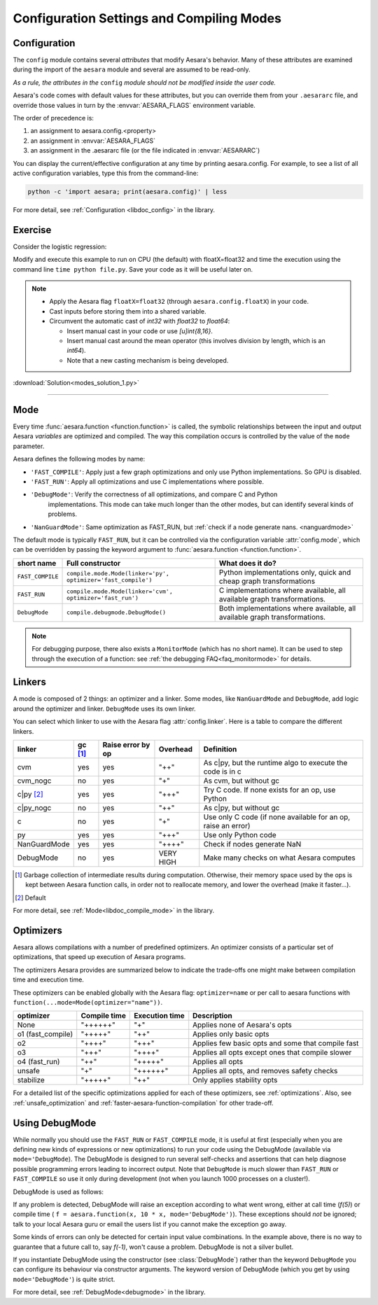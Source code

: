 
.. _using_modes:

==========================================
Configuration Settings and Compiling Modes
==========================================


Configuration
=============

The ``config`` module contains several *attributes* that modify Aesara's behavior.  Many of these
attributes are examined during the import of the ``aesara`` module and several are assumed to be
read-only.

*As a rule, the attributes in the* ``config`` *module should not be modified inside the user code.*

Aesara's code comes with default values for these attributes, but you can
override them from your ``.aesararc`` file, and override those values in turn by
the :envvar:`AESARA_FLAGS` environment variable.

The order of precedence is:

1. an assignment to aesara.config.<property>
2. an assignment in :envvar:`AESARA_FLAGS`
3. an assignment in the .aesararc file (or the file indicated in :envvar:`AESARARC`)

You can display the current/effective configuration at any time by printing
aesara.config.  For example, to see a list  of all active configuration
variables, type this from the command-line:

.. code-block:: bash

    python -c 'import aesara; print(aesara.config)' | less


For more detail, see :ref:`Configuration <libdoc_config>` in the library.


Exercise
========


Consider the logistic regression:

.. testcode::

    import numpy
    import aesara
    import aesara.tensor as at
    rng = numpy.random

    N = 400
    feats = 784
    D = (rng.randn(N, feats).astype(aesara.config.floatX),
    rng.randint(size=N,low=0, high=2).astype(aesara.config.floatX))
    training_steps = 10000

    # Declare Aesara symbolic variables
    x = at.matrix("x")
    y = at.vector("y")
    w = aesara.shared(rng.randn(feats).astype(aesara.config.floatX), name="w")
    b = aesara.shared(numpy.asarray(0., dtype=aesara.config.floatX), name="b")
    x.tag.test_value = D[0]
    y.tag.test_value = D[1]

    # Construct Aesara expression graph
    p_1 = 1 / (1 + at.exp(-at.dot(x, w)-b)) # Probability of having a one
    prediction = p_1 > 0.5 # The prediction that is done: 0 or 1
    xent = -y*at.log(p_1) - (1-y)*at.log(1-p_1) # Cross-entropy
    cost = xent.mean() + 0.01*(w**2).sum() # The cost to optimize
    gw,gb = at.grad(cost, [w,b])

    # Compile expressions to functions
    train = aesara.function(
                inputs=[x,y],
                outputs=[prediction, xent],
                updates=[(w, w-0.01*gw), (b, b-0.01*gb)],
                name = "train")
    predict = aesara.function(inputs=[x], outputs=prediction,
                name = "predict")

    if any([x.op.__class__.__name__ in ['Gemv', 'CGemv', 'Gemm', 'CGemm'] for x in
            train.maker.fgraph.toposort()]):
        print('Used the cpu')
    elif any([x.op.__class__.__name__ in ['GpuGemm', 'GpuGemv'] for x in
              train.maker.fgraph.toposort()]):
        print('Used the gpu')
    else:
        print('ERROR, not able to tell if aesara used the cpu or the gpu')
        print(train.maker.fgraph.toposort())

    for i in range(training_steps):
        pred, err = train(D[0], D[1])

    print("target values for D")
    print(D[1])

    print("prediction on D")
    print(predict(D[0]))

.. testoutput::
   :hide:
   :options: +ELLIPSIS

   Used the cpu
   target values for D
   ...
   prediction on D
   ...

Modify and execute this example to run on CPU (the default) with floatX=float32 and
time the execution using the command line ``time python file.py``.  Save your code
as it will be useful later on.

.. Note::

   * Apply the Aesara flag ``floatX=float32`` (through ``aesara.config.floatX``) in your code.
   * Cast inputs before storing them into a shared variable.
   * Circumvent the automatic cast of *int32* with *float32* to *float64*:

     * Insert manual cast in your code or use *[u]int{8,16}*.
     * Insert manual cast around the mean operator (this involves division by length, which is an *int64*).
     * Note that a new casting mechanism is being developed.

:download:`Solution<modes_solution_1.py>`

-------------------------------------------

Mode
====

Every time :func:`aesara.function <function.function>` is called,
the symbolic relationships between the input and output Aesara *variables*
are optimized and compiled. The way this compilation occurs
is controlled by the value of the ``mode`` parameter.

Aesara defines the following modes by name:

- ``'FAST_COMPILE'``: Apply just a few graph optimizations and only use Python implementations. So GPU is disabled.
- ``'FAST_RUN'``: Apply all optimizations and use C implementations where possible.
- ``'DebugMode'``: Verify the correctness of all optimizations, and compare C and Python
    implementations. This mode can take much longer than the other modes, but can identify
    several kinds of problems.
- ``'NanGuardMode'``: Same optimization as FAST_RUN, but :ref:`check if a node generate nans. <nanguardmode>`

The default mode is typically ``FAST_RUN``, but it can be controlled via
the configuration variable :attr:`config.mode`,
which can be overridden by passing the keyword argument to
:func:`aesara.function <function.function>`.

================= =============================================================== ===============================================================================
short name        Full constructor                                                What does it do?
================= =============================================================== ===============================================================================
``FAST_COMPILE``  ``compile.mode.Mode(linker='py', optimizer='fast_compile')``    Python implementations only, quick and cheap graph transformations
``FAST_RUN``      ``compile.mode.Mode(linker='cvm', optimizer='fast_run')``       C implementations where available, all available graph transformations.
``DebugMode``     ``compile.debugmode.DebugMode()``                               Both implementations where available, all available graph transformations.
================= =============================================================== ===============================================================================

.. Note::

    For debugging purpose, there also exists a ``MonitorMode`` (which has no
    short name). It can be used to step through the execution of a function:
    see :ref:`the debugging FAQ<faq_monitormode>` for details.


Linkers
=======

A mode is composed of 2 things: an optimizer and a linker. Some modes,
like ``NanGuardMode`` and ``DebugMode``, add logic around the
optimizer and linker. ``DebugMode`` uses its own linker.

You can select which linker to use with the Aesara flag :attr:`config.linker`.
Here is a table to compare the different linkers.

=============  =========  =================  =========  ===
linker         gc [#gc]_  Raise error by op  Overhead   Definition
=============  =========  =================  =========  ===
cvm            yes        yes                "++"       As c|py, but the runtime algo to execute the code is in c
cvm_nogc       no         yes                "+"        As cvm, but without gc
c|py [#cpy1]_  yes        yes                "+++"      Try C code. If none exists for an op, use Python
c|py_nogc      no         yes                "++"       As c|py, but without gc
c              no         yes                "+"        Use only C code (if none available for an op, raise an error)
py             yes        yes                "+++"      Use only Python code
NanGuardMode   yes        yes                "++++"     Check if nodes generate NaN
DebugMode      no         yes                VERY HIGH  Make many checks on what Aesara computes
=============  =========  =================  =========  ===


.. [#gc] Garbage collection of intermediate results during computation.
         Otherwise, their memory space used by the ops is kept between
         Aesara function calls, in order not to
         reallocate memory, and lower the overhead (make it faster...).
.. [#cpy1] Default


For more detail, see :ref:`Mode<libdoc_compile_mode>` in the library.

.. _optimizers:

Optimizers
==========

Aesara allows compilations with a number of predefined optimizers.
An optimizer consists of a particular set of optimizations, that speed
up execution of Aesara programs.

The optimizers Aesara provides are summarized below to indicate the trade-offs
one might make between compilation time and execution time.

These optimizers can be enabled globally with the Aesara flag: ``optimizer=name``
or per call to aesara functions with ``function(...mode=Mode(optimizer="name"))``.

=================  ============  ==============  ==================================================
optimizer          Compile time  Execution time  Description
=================  ============  ==============  ==================================================
None               "++++++"      "+"             Applies none of Aesara's opts
o1 (fast_compile)  "+++++"       "++"            Applies only basic opts
o2                 "++++"        "+++"           Applies few basic opts and some that compile fast
o3                 "+++"         "++++"          Applies all opts except ones that compile slower
o4 (fast_run)      "++"          "+++++"         Applies all opts
unsafe             "+"           "++++++"        Applies all opts, and removes safety checks
stabilize          "+++++"       "++"            Only applies stability opts
=================  ============  ==============  ==================================================

For a detailed list of the specific optimizations applied for each of these
optimizers, see :ref:`optimizations`. Also, see :ref:`unsafe_optimization` and
:ref:`faster-aesara-function-compilation` for other trade-off.


.. _using_debugmode:

Using DebugMode
===============

While normally you should use the ``FAST_RUN`` or ``FAST_COMPILE`` mode,
it is useful at first (especially when you are defining new kinds of
expressions or new optimizations) to run your code using the DebugMode
(available via ``mode='DebugMode``). The DebugMode is designed to
run several self-checks and assertions that can help diagnose
possible programming errors leading to incorrect output. Note that
``DebugMode`` is much slower than ``FAST_RUN`` or ``FAST_COMPILE`` so
use it only during development (not when you launch 1000 processes on a
cluster!).


.. If you modify this code, also change :
.. tests/test_tutorial.py:T_modes.test_modes_1

DebugMode is used as follows:

.. testcode::

    x = at.dvector('x')

    f = aesara.function([x], 10 * x, mode='DebugMode')

    f([5])
    f([0])
    f([7])


If any problem is detected, DebugMode will raise an exception according to
what went wrong, either at call time (*f(5)*) or compile time (
``f = aesara.function(x, 10 * x, mode='DebugMode')``). These exceptions
should *not* be ignored; talk to your local Aesara guru or email the
users list if you cannot make the exception go away.

Some kinds of errors can only be detected for certain input value combinations.
In the example above, there is no way to guarantee that a future call to, say
*f(-1)*, won't cause a problem.  DebugMode is not a silver bullet.

.. TODO: repair the following link

If you instantiate DebugMode using the constructor (see :class:`DebugMode`)
rather than the keyword ``DebugMode`` you can configure its behaviour via
constructor arguments. The keyword version of DebugMode (which you get by using ``mode='DebugMode'``)
is quite strict.

For more detail, see :ref:`DebugMode<debugmode>` in the library.
